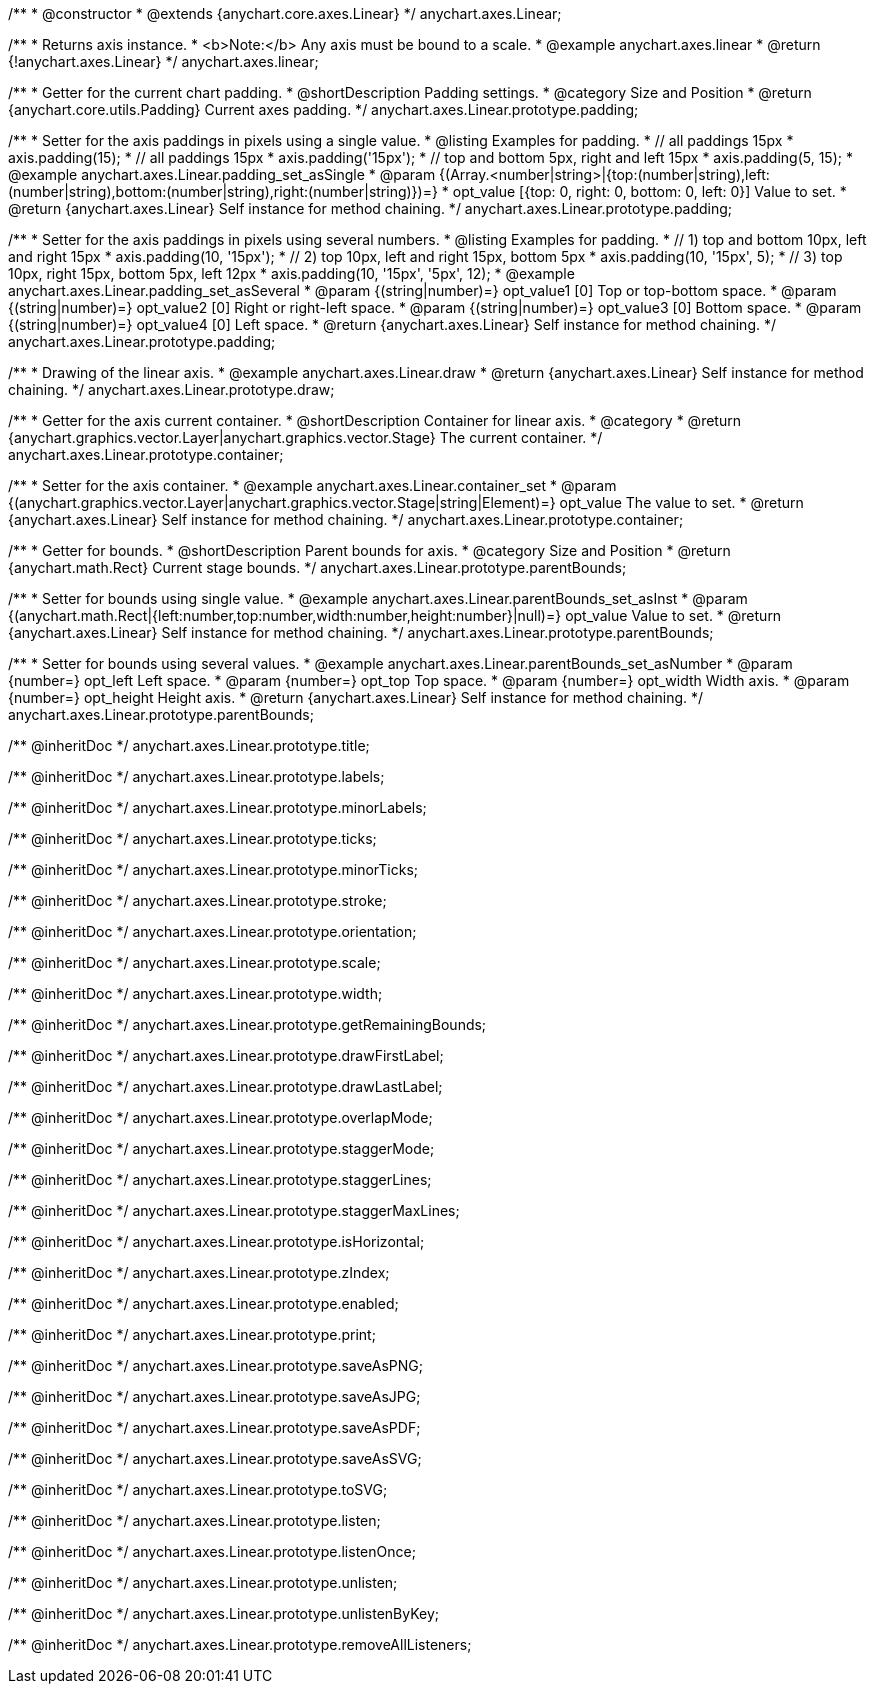 /**
 * @constructor
 * @extends {anychart.core.axes.Linear}
 */
anychart.axes.Linear;


//----------------------------------------------------------------------------------------------------------------------
//
//  anychart.axes.linear
//
//----------------------------------------------------------------------------------------------------------------------

/**
 * Returns axis instance.
 * <b>Note:</b> Any axis must be bound to a scale.
 * @example anychart.axes.linear
 * @return {!anychart.axes.Linear}
 */
anychart.axes.linear;


//----------------------------------------------------------------------------------------------------------------------
//
//  anychart.axes.Linear.prototype.padding
//
//----------------------------------------------------------------------------------------------------------------------

/**
 * Getter for the current chart padding.
 * @shortDescription Padding settings.
 * @category Size and Position
 * @return {anychart.core.utils.Padding} Current axes padding.
 */
anychart.axes.Linear.prototype.padding;

/**
 * Setter for the axis paddings in pixels using a single value.
 * @listing Examples for padding.
 * // all paddings 15px
 * axis.padding(15);
 * // all paddings 15px
 * axis.padding('15px');
 * // top and bottom 5px, right and left 15px
 * axis.padding(5, 15);
 * @example anychart.axes.Linear.padding_set_asSingle
 * @param {(Array.<number|string>|{top:(number|string),left:(number|string),bottom:(number|string),right:(number|string)})=}
 * opt_value [{top: 0, right: 0, bottom: 0, left: 0}] Value to set.
 * @return {anychart.axes.Linear} Self instance for method chaining.
 */
anychart.axes.Linear.prototype.padding;

/**
 * Setter for the axis paddings in pixels using several numbers.
 * @listing Examples for padding.
 * // 1) top and bottom 10px, left and right 15px
 * axis.padding(10, '15px');
 * // 2) top 10px, left and right 15px, bottom 5px
 * axis.padding(10, '15px', 5);
 * // 3) top 10px, right 15px, bottom 5px, left 12px
 * axis.padding(10, '15px', '5px', 12);
 * @example anychart.axes.Linear.padding_set_asSeveral
 * @param {(string|number)=} opt_value1 [0] Top or top-bottom space.
 * @param {(string|number)=} opt_value2 [0] Right or right-left space.
 * @param {(string|number)=} opt_value3 [0] Bottom space.
 * @param {(string|number)=} opt_value4 [0] Left space.
 * @return {anychart.axes.Linear} Self instance for method chaining.
 */
anychart.axes.Linear.prototype.padding;


//----------------------------------------------------------------------------------------------------------------------
//
//  anychart.axes.Linear.prototype.draw
//
//----------------------------------------------------------------------------------------------------------------------

/**
 * Drawing of the linear axis.
 * @example anychart.axes.Linear.draw
 * @return {anychart.axes.Linear} Self instance for method chaining.
 */
anychart.axes.Linear.prototype.draw;


//----------------------------------------------------------------------------------------------------------------------
//
//  anychart.axes.Linear.prototype.container
//
//----------------------------------------------------------------------------------------------------------------------

/**
 * Getter for the axis current container.
 * @shortDescription Container for linear axis.
 * @category
 * @return {anychart.graphics.vector.Layer|anychart.graphics.vector.Stage} The current container.
 */
anychart.axes.Linear.prototype.container;

/**
 * Setter for the axis container.
 * @example anychart.axes.Linear.container_set
 * @param {(anychart.graphics.vector.Layer|anychart.graphics.vector.Stage|string|Element)=} opt_value The value to set.
 * @return {anychart.axes.Linear} Self instance for method chaining.
*/
anychart.axes.Linear.prototype.container;


//----------------------------------------------------------------------------------------------------------------------
//
//  anychart.axes.Linear.prototype.parentBounds
//
//----------------------------------------------------------------------------------------------------------------------

/**
 * Getter for bounds.
 * @shortDescription Parent bounds for axis.
 * @category Size and Position
 * @return {anychart.math.Rect} Current stage bounds.
 */
anychart.axes.Linear.prototype.parentBounds;

/**
 * Setter for bounds using single value.
 * @example anychart.axes.Linear.parentBounds_set_asInst
 * @param {(anychart.math.Rect|{left:number,top:number,width:number,height:number}|null)=} opt_value Value to set.
 * @return {anychart.axes.Linear} Self instance for method chaining.
 */
anychart.axes.Linear.prototype.parentBounds;

/**
 * Setter for bounds using several values.
 * @example anychart.axes.Linear.parentBounds_set_asNumber
 * @param {number=} opt_left Left space.
 * @param {number=} opt_top Top space.
 * @param {number=} opt_width Width axis.
 * @param {number=} opt_height Height axis.
 * @return {anychart.axes.Linear} Self instance for method chaining.
 */
anychart.axes.Linear.prototype.parentBounds;

/** @inheritDoc */
anychart.axes.Linear.prototype.title;

/** @inheritDoc */
anychart.axes.Linear.prototype.labels;

/** @inheritDoc */
anychart.axes.Linear.prototype.minorLabels;

/** @inheritDoc */
anychart.axes.Linear.prototype.ticks;

/** @inheritDoc */
anychart.axes.Linear.prototype.minorTicks;

/** @inheritDoc */
anychart.axes.Linear.prototype.stroke;

/** @inheritDoc */
anychart.axes.Linear.prototype.orientation;

/** @inheritDoc */
anychart.axes.Linear.prototype.scale;

/** @inheritDoc */
anychart.axes.Linear.prototype.width;

/** @inheritDoc */
anychart.axes.Linear.prototype.getRemainingBounds;

/** @inheritDoc */
anychart.axes.Linear.prototype.drawFirstLabel;

/** @inheritDoc */
anychart.axes.Linear.prototype.drawLastLabel;

/** @inheritDoc */
anychart.axes.Linear.prototype.overlapMode;

/** @inheritDoc */
anychart.axes.Linear.prototype.staggerMode;

/** @inheritDoc */
anychart.axes.Linear.prototype.staggerLines;

/** @inheritDoc */
anychart.axes.Linear.prototype.staggerMaxLines;

/** @inheritDoc */
anychart.axes.Linear.prototype.isHorizontal;

/** @inheritDoc */
anychart.axes.Linear.prototype.zIndex;

/** @inheritDoc */
anychart.axes.Linear.prototype.enabled;

/** @inheritDoc */
anychart.axes.Linear.prototype.print;

/** @inheritDoc */
anychart.axes.Linear.prototype.saveAsPNG;

/** @inheritDoc */
anychart.axes.Linear.prototype.saveAsJPG;

/** @inheritDoc */
anychart.axes.Linear.prototype.saveAsPDF;

/** @inheritDoc */
anychart.axes.Linear.prototype.saveAsSVG;

/** @inheritDoc */
anychart.axes.Linear.prototype.toSVG;

/** @inheritDoc */
anychart.axes.Linear.prototype.listen;

/** @inheritDoc */
anychart.axes.Linear.prototype.listenOnce;

/** @inheritDoc */
anychart.axes.Linear.prototype.unlisten;

/** @inheritDoc */
anychart.axes.Linear.prototype.unlistenByKey;

/** @inheritDoc */
anychart.axes.Linear.prototype.removeAllListeners;

